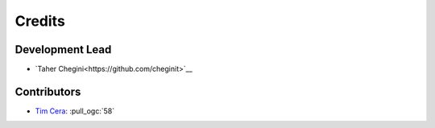 =======
Credits
=======

Development Lead
----------------

* `Taher Chegini<https://github.com/cheginit>`__

Contributors
------------

* `Tim Cera <https://github.com/timcera>`__: :pull_ogc:`58`
